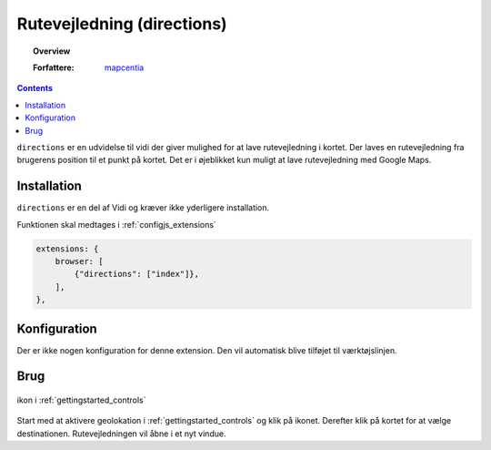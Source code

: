 
.. _extensions_directions:

Rutevejledning (directions)
=================

.. topic:: Overview

    :Forfattere: `mapcentia <https://github.com/mapcentia>`_

.. contents::
    :depth: 3

``directions`` er en udvidelse til vidi der giver mulighed for at lave rutevejledning i kortet. Der laves en rutevejledning fra brugerens position til et punkt på kortet. Det er i øjeblikket kun muligt at lave rutevejledning med Google Maps.

Installation
-----------------

``directions`` er en del af Vidi og kræver ikke yderligere installation. 
 
Funktionen skal medtages i :ref:`configjs_extensions`

.. code-block:: js

    extensions: {
        browser: [
            {"directions": ["index"]},
        ],
    },

Konfiguration
-----------------

Der er ikke nogen konfiguration for denne extension. Den vil automatisk blive tilføjet til værktøjslinjen.

Brug
-----------------

.. figure:: ../../_media/extensions-directions-icon.png
    :align: center
    :figclass: align-center

    ikon i :ref:`gettingstarted_controls`

Start med at aktivere geolokation i :ref:`gettingstarted_controls` og klik på ikonet. Derefter klik på kortet for at vælge destinationen. Rutevejledningen vil åbne i et nyt vindue.
